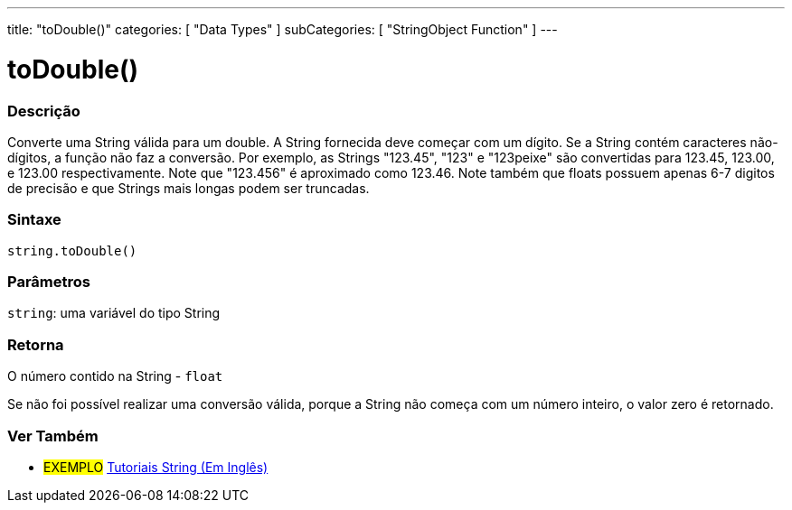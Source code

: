 ﻿---
title: "toDouble()"
categories: [ "Data Types" ]
subCategories: [ "StringObject Function" ]
---

= toDouble()


// OVERVIEW SECTION STARTS
[#overview]
--

[float]
=== Descrição
Converte uma String válida para um double. A String fornecida deve começar com um dígito. Se a String contém caracteres não-dígitos, a função não faz a conversão. Por exemplo, as Strings "123.45", "123" e "123peixe" são convertidas para 123.45, 123.00, e 123.00 respectivamente. Note que "123.456" é aproximado como 123.46. Note também que floats possuem apenas 6-7 digitos de precisão e que Strings mais longas podem ser truncadas.

[%hardbreaks]


[float]
=== Sintaxe
[source,arduino]
----
string.toDouble()
----

[float]
=== Parâmetros
`string`: uma variável do tipo String


[float]
=== Retorna
O número contido na String - `float`

Se não foi possível realizar uma conversão válida, porque a String não começa com um número inteiro, o valor zero é retornado.

--
// OVERVIEW SECTION ENDS



// HOW TO USE SECTION ENDS


// SEE ALSO SECTION
[#see_also]
--

[float]
=== Ver Também

[role="example"]
* #EXEMPLO# https://www.arduino.cc/en/Tutorial/BuiltInExamples#strings[Tutoriais String (Em Inglês)^]
--
// SEE ALSO SECTION ENDS
